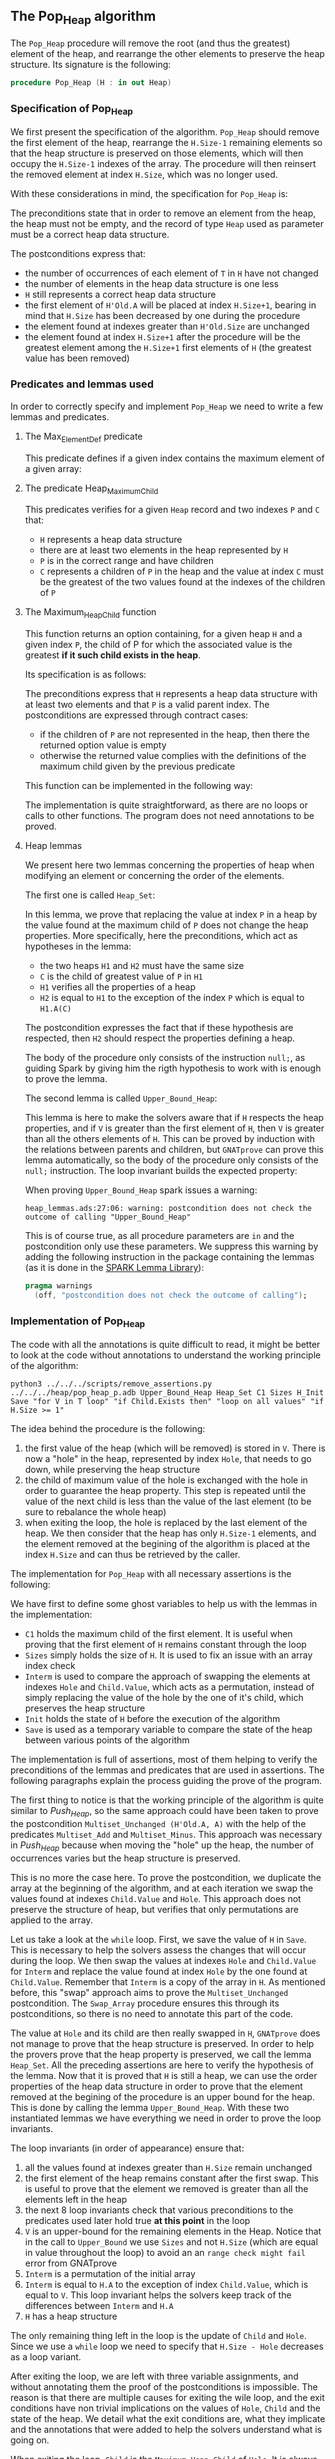 #+EXPORT_FILE_NAME: ../../../heap/Pop_Heap.org
#+OPTIONS: author:nil title:nil toc:nil

** The Pop_Heap algorithm

   The ~Pop_Heap~ procedure will remove the root (and thus the
   greatest) element of the heap, and rearrange the other elements to
   preserve the heap structure. Its signature is the following:

   #+BEGIN_SRC ada
     procedure Pop_Heap (H : in out Heap)
   #+END_SRC

*** Specification of Pop_Heap

    We first present the specification of the algorithm. ~Pop_Heap~
    should remove the first element of the heap, rearrange the
    ~H.Size-1~ remaining elements so that the heap structure is
    preserved on those elements, which will then occupy the ~H.Size-1~
    indexes of the array.  The procedure will then reinsert the
    removed element at index ~H.Size~, which was no longer used.

    With these considerations in mind, the specification for
    ~Pop_Heap~ is:

    #+INCLUDE: "../../../heap/pop_heap_p.ads" :src ada :range-begin "procedure Pop_Heap" :range-end "\s-*(\(.*?\(?:\n.*\)*?\)*)\s-*\([^;]*?\(?:\n[^;]*\)*?\)*;" :lines "25-37"

    The preconditions state that in order to remove an element from
    the heap, the heap must not be empty, and the record of type ~Heap~
    used as parameter must be a correct heap data structure.

    The postconditions express that:
    - the number of occurrences of each element of ~T~ in ~H~ have not
      changed
    - the number of elements in the heap data structure is one less
    - ~H~ still represents a correct heap data structure
    - the first element of ~H'Old.A~ will be placed at index
      ~H.Size+1~, bearing in mind that ~H.Size~ has been decreased by
      one during the procedure
    - the element found at indexes greater than ~H'Old.Size~ are
      unchanged
    - the element found at index ~H.Size+1~ after the procedure will
      be the greatest element among the ~H.Size+1~ first elements of
      ~H~ (the greatest value has been removed)

*** Predicates and lemmas used

    In order to correctly specify and implement ~Pop_Heap~ we need to
    write a few lemmas and predicates.

**** The Max_Element_Def predicate

     This predicate defines if a given index contains the maximum
     element of a given array:

     #+INCLUDE: "../../../spec/upper_bound_p.ads" :src ada :range-begin "function Max_Element_Def" :range-end "\s-*(\(.*?\(?:\n.*\)*?\)*)\s-*\([^;]*?\(?:\n[^;]*\)*?\)*;" :lines "17-21"

**** The predicate Heap_Maximum_Child

     #+INCLUDE: "../../../spec/heap_predicates.ads" :src ada :range-begin "function Heap_Maximum_Child" :range-end "\s-*(\(.*?\(?:\n.*\)*?\)*)\s-*\([^;]*?\(?:\n[^;]*\)*?\)*;" :lines "31-42"

     This predicates verifies for a given ~Heap~ record and two
     indexes ~P~ and ~C~ that:

     - ~H~ represents a heap data structure
     - there are at least two elements in the heap represented by ~H~
     - ~P~ is in the correct range and have children
     - ~C~ represents a children of ~P~ in the heap and the value at
       index ~C~ must be the greatest of the two values found at the
       indexes of the children of ~P~

**** The Maximum_Heap_Child function

     This function returns an option containing, for a given heap ~H~
     and a given index ~P~, the child of P for which the associated
     value is the greatest *if it such child exists in the heap*.

     Its specification is as follows:

     #+INCLUDE: "../../../heap/pop_heap_p.ads" :src ada :range-begin "function Maximum_Heap_Child" :range-end "\s-*(\(.*?\(?:\n.*\)*?\)*)\s-*\([^;]*?\(?:\n[^;]*\)*?\)*;" :lines "13-24"

     The preconditions express that ~H~ represents a heap data
     structure with at least two elements and that ~P~ is a valid
     parent index. The postconditions are expressed through contract
     cases:
     - if the children of ~P~ are not represented in the heap, then
       there the returned option value is empty
     - otherwise the returned value complies with the definitions of
       the maximum child given by the previous predicate

     This function can be implemented in the following way:

     #+INCLUDE: "../../../heap/pop_heap_p.adb" :src ada :range-begin "function Maximum_Heap_Child" :range-end "End Maximum_Heap_Child;" :lines "4-22"

     The implementation is quite straightforward, as there are no
     loops or calls to other functions. The program does not need
     annotations to be proved.

**** Heap lemmas

     We present here two lemmas concerning the properties of heap when
     modifying an element or concerning the order of the elements.

     The first one is called ~Heap_Set~:

     #+INCLUDE: "../../../lemmas/pop_heap_lemmas.ads" :src ada :range-begin "procedure Heap_Set" :range-end "\s-*(\(.*?\(?:\n.*\)*?\)*)\s-*\([^;]*?\(?:\n[^;]*\)*?\)*;" :lines "13-22"

     In this lemma, we prove that replacing the value at index ~P~ in
     a heap by the value found at the maximum child of ~P~ does not
     change the heap properties. More specifically, here the
     preconditions, which act as hypotheses in the lemma:
     - the two heaps ~H1~ and ~H2~ must have the same size
     - ~C~ is the child of greatest value of ~P~ in ~H1~
     - ~H1~ verifies all the properties of a heap
     - ~H2~ is equal to ~H1~ to the exception of the index ~P~ which
       is equal to ~H1.A(C)~

     The postcondition expresses the fact that if these hypothesis are
     respected, then ~H2~ should respect the properties defining a
     heap.

     The body of the procedure only consists of the instruction
     ~null;~, as guiding Spark by giving him the rigth hypothesis to
     work with is enough to prove the lemma.

     #+INCLUDE: "../../../lemmas/pop_heap_lemmas.adb" :src ada :range-begin "procedure Heap_Set" :range-end "End Heap_Set;" :lines "5-14"

     The second lemma is called ~Upper_Bound_Heap~:

     #+INCLUDE: "../../../lemmas/pop_heap_lemmas.ads" :src ada :range-begin "procedure Upper_Bound_Heap" :range-end "\s-*(\(.*?\(?:\n.*\)*?\)*)\s-*\([^;]*?\(?:\n[^;]*\)*?\)*;" :lines "23-28"

     This lemma is here to make the solvers aware that if ~H~ respects
     the heap properties, and if ~V~ is greater than the first element
     of ~H~, then ~V~ is greater than all the others elements of
     ~H~. This can be proved by induction with the relations between
     parents and children, but ~GNATprove~ can prove this lemma
     automatically, so the body of the procedure only consists of the
     ~null;~ instruction. The loop invariant builds the expected
     property:

     #+INCLUDE: "../../../lemmas/pop_heap_lemmas.adb" :src ada :range-begin "procedure Upper_Bound_Heap" :range-end "End Upper_Bound_Heap;" :lines "15-24"

     When proving ~Upper_Bound_Heap~ spark issues a warning:

     #+BEGIN_SRC shell
       heap_lemmas.ads:27:06: warning: postcondition does not check the outcome of calling "Upper_Bound_Heap"
     #+END_SRC

     This is of course true, as all procedure parameters are ~in~ and
     the postcondition only use these parameters. We suppress this
     warning by adding the following instruction in the package
     containing the lemmas (as it is done in the [[https://github.com/AdaCore/spark2014/blob/master/include/spark-constrained_array_lemmas.ads][SPARK Lemma Library]]):

     #+BEGIN_SRC ada
       pragma warnings
         (off, "postcondition does not check the outcome of calling");
     #+END_SRC

*** Implementation of Pop_Heap

    The code with all the annotations is quite difficult to read, it
    might be better to look at the code without annotations to
    understand the working principle of the algorithm:

    #+BEGIN_SRC shell :export no
      python3 ../../../scripts/remove_assertions.py ../../../heap/pop_heap_p.adb Upper_Bound_Heap Heap_Set C1 Sizes H_Init Save "for V in T loop" "if Child.Exists then" "loop on all values" "if H.Size >= 1"
    #+END_SRC

    #+RESULTS[358cd5df5e5853079a99f547e881dcb486583731]:

    #+INCLUDE: "../../../heap/pop_heap_p_wo_pragmas.adb" :src ada :range-begin "procedure Pop_Heap" :range-end "End Pop_Heap;" :lines "23-65"

    The idea behind the procedure is the following:

    1. the first value of the heap (which will be removed) is stored
       in ~V~. There is now a "hole" in the heap, represented by index
       ~Hole~, that needs to go down, while preserving the heap
       structure
    2. the child of maximum value of the hole is exchanged with the
       hole in order to guarantee the heap property. This step is
       repeated until the value of the next child is less than the
       value of the last element (to be sure to rebalance the whole
       heap)
    3. when exiting the loop, the hole is replaced by the last element
       of the heap. We then consider that the heap has only ~H.Size-1~
       elements, and the element removed at the begining of the
       algorithm is placed at the index ~H.Size~ and can thus be
       retrieved by the caller.

    The implementation for ~Pop_Heap~ with all necessary assertions
    is the following:

    #+INCLUDE: "../../../heap/pop_heap_p.adb" :src ada :range-begin "procedure Pop_Heap" :range-end "End Pop_Heap;" :lines "23-185"

    We have first to define some ghost variables to help us with the
    lemmas in the implementation:

    - ~C1~ holds the maximum child of the first element. It is useful
      when proving that the first element of ~H~ remains constant
      through the loop
    - ~Sizes~ simply holds the size of ~H~. It is used to fix an issue
      with an array index check
    - ~Interm~ is used to compare the approach of swapping the
      elements at indexes ~Hole~ and ~Child.Value~, which acts as a
      permutation, instead of simply replacing the value of the hole
      by the one of it's child, which preserves the heap structure
    - ~Init~ holds the state of ~H~ before the execution of the
      algorithm
    - ~Save~ is used as a temporary variable to compare the state of
      the heap between various points of the algorithm

    The implementation is full of assertions, most of them helping to
    verify the preconditions of the lemmas and predicates that are
    used in assertions. The following paragraphs explain the process
    guiding the prove of the program.

    The first thing to notice is that the working principle of the
    algorithm is quite similar to [[Push_Heap.org][Push_Heap]], so the same approach
    could have been taken to prove the postcondition
    ~Multiset_Unchanged (H'Old.A, A)~ with the help of the predicates
    ~Multiset_Add~ and ~Multiset_Minus~. This approach was necessary
    in [[Push_Heap.org][Push_Heap]] because when moving the "hole" up the heap, the
    number of occurrences varies but the heap structure is preserved.

    This is no more the case here. To prove the postcondition, we
    duplicate the array at the beginning of the algorithm, and at each
    iteration we swap the values found at indexes ~Child.Value~ and
    ~Hole~. This approach does not preserve the structure of heap, but
    verifies that only permutations are applied to the array.

    Let us take a look at the ~while~ loop. First, we save the value
    of ~H~ in ~Save~. This is necessary to help the solvers assess the
    changes that will occur during the loop. We then swap the values
    at indexes ~Hole~ and ~Child.Value~ for ~Interm~ and replace the
    value found at index ~Hole~ by the one found at
    ~Child.Value~. Remember that ~Interm~ is a copy of the array in
    ~H~. As mentioned before, this "swap" approach aims to prove the
    ~Multiset_Unchanged~ postcondition. The ~Swap_Array~ procedure
    ensures this through its postconditions, so there is no need to
    annotate this part of the code.

    The value at ~Hole~ and its child are then really swapped in ~H~,
    ~GNATprove~ does not manage to prove that the heap structure is
    preserved. In order to help the provers prove that the heap
    property is preserved, we call the lemma ~Heap_Set~. All the
    preceding assertions are here to verify the hypothesis of the
    lemma. Now that it is proved that ~H~ is still a heap, we can use
    the order properties of the heap data structure in order to prove
    that the element removed at the begining of the procedure is an
    upper bound for the heap. This is done by calling the lemma
    ~Upper_Bound_Heap~. With these two instantiated lemmas we have
    everything we need in order to prove the loop invariants.

    The loop invariants (in order of appearance) ensure that:
    1. all the values found at indexes greater than ~H.Size~ remain
       unchanged
    2. the first element of the heap remains constant after the first
       swap. This is useful to prove that the element we removed is
       greater than all the elements left in the heap
    3. the next 8 loop invariants check that various preconditions to
       the predicates used later hold true *at this point* in the loop
    4. ~V~ is an upper-bound for the remaining elements in the
       Heap. Notice that in the call to ~Upper_Bound~ we use ~Sizes~
       and not ~H.Size~ (which are equal in value throughout the loop)
       to avoid an an ~range check might fail~ error from GNATprove
    5. ~Interm~ is a permutation of the initial array
    6. ~Interm~ is equal to ~H.A~ to the exception of index
       ~Child.Value~, which is equal to ~V~. This loop invariant helps
       the solvers keep track of the differences between ~Interm~ and
       ~H.A~
    7. ~H~ has a heap structure

    The only remaining thing left in the loop is the update of ~Child~
    and ~Hole~. Since we use a ~while~ loop we need to specify that
    ~H.Size - Hole~ decreases as a loop variant.

    After exiting the loop, we are left with three variable
    assignments, and without annotating them the proof of the
    postconditions is impossible. The reason is that there are
    multiple causes for exiting the wile loop, and the exit conditions
    have non trivial implications on the values of ~Hole~, ~Child~ and
    the state of the heap. We detail what the exit conditions are,
    what they implicate and the annotations that were added to help
    the solvers understand what is going on.

    When exiting the loop, ~Child~ is the ~Maximum_Heap_Child~ of
    ~Hole~. It is always true that ~H.A(Hole) > H.A(H.Size)~ when
    exiting the loop (otherwise, the loop would have exited in the
    previous iteration). This ensures that executing ~H.A(Hole) :=
    H.A(H.Size)~ preserves the heap structure. The case when the loop
    is exited because ~Child.Exists~ is equal to ~False~ corresponds
    to the case where ~Hole~ has no children. The solvers can keep
    track of what is happening, so there is no need to add any
    assertions.

    When we exit the loop with ~Child.Exists~ holding and ~Child.Value
    = H.Size~ then the affectation acts as if we did one more
    iteration of the loop, so there is nothing to add here. When the
    loop is exited because ~Child.Exists~ holds and ~Child.Value <
    H.Size~, then ~H.A(Child.Value) <= H.A(H.Size)~. In that case, the
    solvers need a bit of guidance to understand that replacing the
    value found at ~Hole~ by the one found at ~H.Size~ will preserve
    the heap structure. This is due to the fact ~GNATprove~ does not
    remember that in the previous iteration the parent of ~Hole~ had a
    value strictly greater than the value found at ~H.Size~. This is
    corrected with the assertion right after the loop

    We then replace the value found at index ~Hole~. The two following
    assertions help prove the conservation of the heap structure. The
    value found at index ~H.Size~ is then replaced by the value saved
    at the begining of the algorithm, the values found at indexes
    ~Hole~ and ~H.Size~ in ~Interm~ are swapped, which is equivalent
    to the two previous affectations donne in ~H.A~. We check that the
    other indexes were not modified, and this concludes the
    modifications that will be done to the arrays.

    The ~else~ case of the main condition verifies that if we do not
    have ~H.A(1) > H.A(H.Size)~ at the beginning of the algorithm,
    then ~H.A(1) = H.A(H.Size))~. (This is true because the array is
    constant and this can be proved with the heap properties).

    What is left to check is that our two manipulations (swapping on
    ~Interm~ and replacing on ~H~) give the same result. With a
    similar technique used in the proof of [[../mutating/Random_Shuffle.org][Swap_Array]] we prove the
    ~Multiset_Unchanged~ postcondition. The last few annotations
    verify the ~Max_Element~ postcondition.

    This concludes our implementation of ~Pop_Heap~. This
    implementation is fully proved by ~GNATprove~, but requires the
    use of a high level of proof (level 4) and requires 5 minutes of
    pooving time, due to the amount of verification conditions being
    generated by GNATprove.

# Local Variables:
# ispell-dictionary: "english"
# End:
